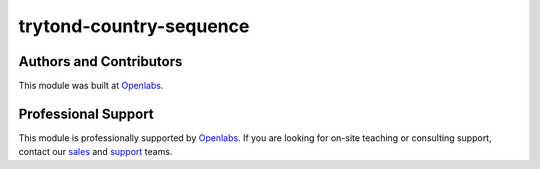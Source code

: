 trytond-country-sequence
========================

.. image:: https://travis-ci.org/openlabs/trytond-country-sequence.svg?branch=develop
    :target: https://travis-ci.org/openlabs/trytond-country-sequence
    :alt: Build Status
.. image:: https://pypip.in/download/openlabs_country-sequence/badge.svg
    :target: https://pypi.python.org/pypi/openlabs_country-sequence/
    :alt: Downloads
.. image:: https://pypip.in/version/openlabs_country-sequence/badge.svg
    :target: https://pypi.python.org/pypi/openlabs_country-sequence/
    :alt: Latest Version
.. image:: https://pypip.in/status/openlabs_country-sequence/badge.svg
    :target: https://pypi.python.org/pypi/openlabs_country-sequence/
    :alt: Development Status

Authors and Contributors
------------------------

This module was built at `Openlabs <http://www.openlabs.co.in>`_. 

Professional Support
--------------------

This module is professionally supported by `Openlabs <http://www.openlabs.co.in>`_.
If you are looking for on-site teaching or consulting support, contact our
`sales <mailto:sales@openlabs.co.in>`_ and `support
<mailto:support@openlabs.co.in>`_ teams.

